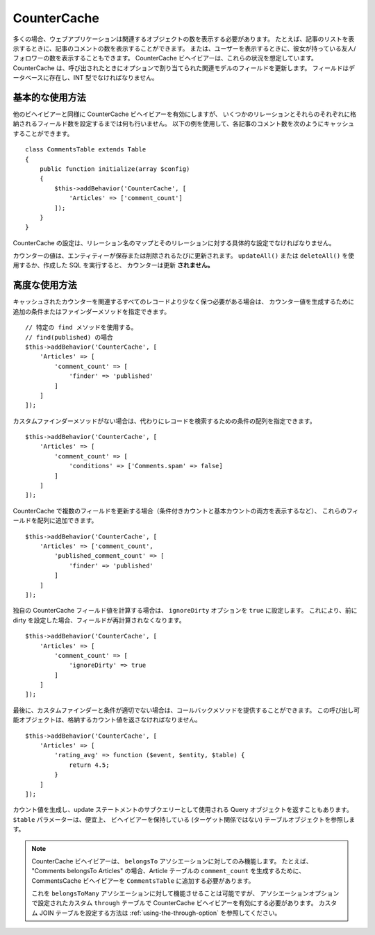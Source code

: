 CounterCache
############

.. php:namespace:: Cake\ORM\Behavior

.. php:class:: CounterCacheBehavior

多くの場合、ウェブアプリケーションは関連するオブジェクトの数を表示する必要があります。
たとえば、記事のリストを表示するときに、記事のコメントの数を表示することができます。
または、ユーザーを表示するときに、彼女が持っている友人/フォロワーの数を表示することもできます。
CounterCache ビヘイビアーは、これらの状況を想定しています。
CounterCache は、呼び出されたときにオプションで割り当てられた関連モデルのフィールドを更新します。
フィールドはデータベースに存在し、INT 型でなければなりません。

基本的な使用方法
================

他のビヘイビアーと同様に CounterCache ビヘイビアーを有効にしますが、
いくつかのリレーションとそれらのそれぞれに格納されるフィールド数を設定するまでは何も行いません。
以下の例を使用して、各記事のコメント数を次のようにキャッシュすることができます。 ::

    class CommentsTable extends Table
    {
        public function initialize(array $config)
        {
            $this->addBehavior('CounterCache', [
                'Articles' => ['comment_count']
            ]);
        }
    }

CounterCache の設定は、リレーション名のマップとそのリレーションに対する具体的な設定でなければなりません。

カウンターの値は、エンティティーが保存または削除されるたびに更新されます。
``updateAll()`` または ``deleteAll()`` を使用するか、作成した SQL を実行すると、
カウンターは更新 **されません。**

高度な使用方法
==============

キャッシュされたカウンターを関連するすべてのレコードより少なく保つ必要がある場合は、
カウンター値を生成するために追加の条件またはファインダーメソッドを指定できます。 ::

    // 特定の find メソッドを使用する。
    // find(published) の場合
    $this->addBehavior('CounterCache', [
        'Articles' => [
            'comment_count' => [
                'finder' => 'published'
            ]
        ]
    ]);

カスタムファインダーメソッドがない場合は、代わりにレコードを検索するための条件の配列を指定できます。 ::

    $this->addBehavior('CounterCache', [
        'Articles' => [
            'comment_count' => [
                'conditions' => ['Comments.spam' => false]
            ]
        ]
    ]);

CounterCache で複数のフィールドを更新する場合（条件付きカウントと基本カウントの両方を表示するなど）、
これらのフィールドを配列に追加できます。 ::

    $this->addBehavior('CounterCache', [
        'Articles' => ['comment_count',
            'published_comment_count' => [
                'finder' => 'published'
            ]
        ]
    ]);

独自の CounterCache フィールド値を計算する場合は、 ``ignoreDirty`` オプションを
``true`` に設定します。
これにより、前に dirty を設定した場合、フィールドが再計算されなくなります。 ::

    $this->addBehavior('CounterCache', [
        'Articles' => [
            'comment_count' => [
                'ignoreDirty' => true
            ]
        ]
    ]);

最後に、カスタムファインダーと条件が適切でない場合は、コールバックメソッドを提供することができます。
この呼び出し可能オブジェクトは、格納するカウント値を返さなければなりません。 ::

    $this->addBehavior('CounterCache', [
        'Articles' => [
            'rating_avg' => function ($event, $entity, $table) {
                return 4.5;
            }
        ]
    ]);

カウント値を生成し、update ステートメントのサブクエリーとして使用される Query
オブジェクトを返すこともあります。 ``$table`` パラメーターは、便宜上、
ビヘイビアーを保持している (ターゲット関係ではない) テーブルオブジェクトを参照します。

.. note::

    CounterCache ビヘイビアーは、 ``belongsTo`` アソシエーションに対してのみ機能します。
    たとえば、 "Comments belongsTo Articles" の場合、Article テーブルの ``comment_count`` を生成するために、
    CommentsCache ビヘイビアーを ``CommentsTable`` に追加する必要があります。

    これを ``belongsToMany`` アソシエーションに対して機能させることは可能ですが、
    アソシエーションオプションで設定されたカスタム ``through`` テーブルで CounterCache ビヘイビアーを有効にする必要があります。
    カスタム JOIN テーブルを設定する方法は :ref:`using-the-through-option` を参照してください。
